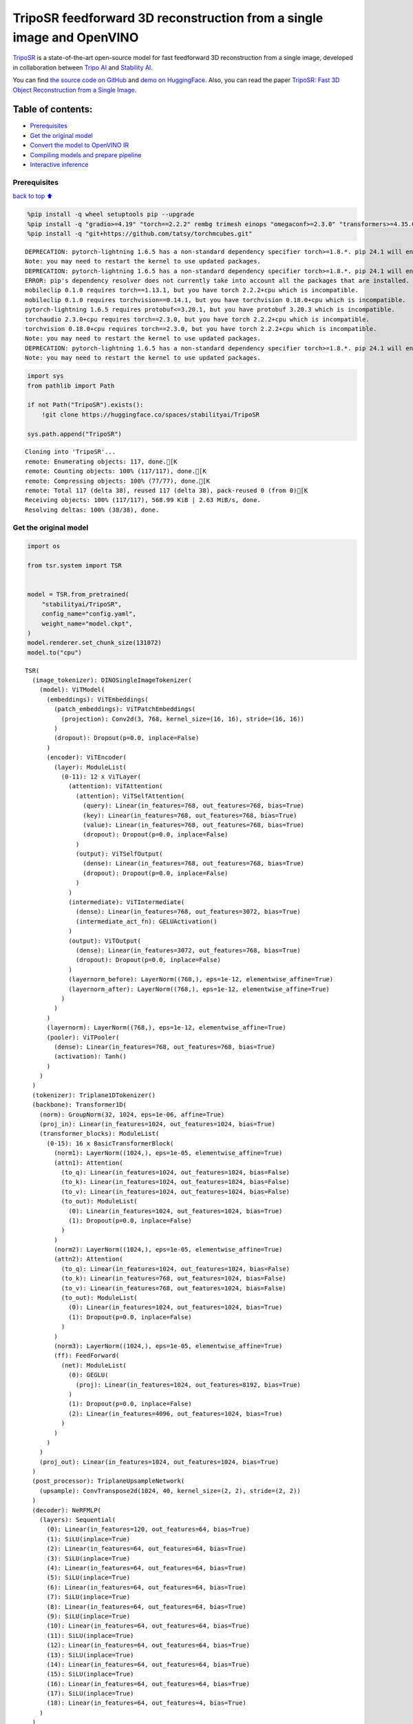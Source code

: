 TripoSR feedforward 3D reconstruction from a single image and OpenVINO
======================================================================

`TripoSR <https://huggingface.co/spaces/stabilityai/TripoSR>`__ is a
state-of-the-art open-source model for fast feedforward 3D
reconstruction from a single image, developed in collaboration between
`Tripo AI <https://www.tripo3d.ai/>`__ and `Stability
AI <https://stability.ai/news/triposr-3d-generation>`__.

You can find `the source code on
GitHub <https://github.com/VAST-AI-Research/TripoSR>`__ and `demo on
HuggingFace <https://huggingface.co/spaces/stabilityai/TripoSR>`__.
Also, you can read the paper `TripoSR: Fast 3D Object Reconstruction
from a Single Image <https://arxiv.org/abs/2403.02151>`__.

.. container::

Table of contents:
^^^^^^^^^^^^^^^^^^

-  `Prerequisites <#Prerequisites>`__
-  `Get the original model <#Get-the-original-model>`__
-  `Convert the model to OpenVINO
   IR <#Convert-the-model-to-OpenVINO-IR>`__
-  `Compiling models and prepare
   pipeline <#Compiling-models-and-prepare-pipeline>`__
-  `Interactive inference <#Interactive-inference>`__

Prerequisites
-------------

`back to top ⬆️ <#Table-of-contents:>`__

.. code:: ipython3

    %pip install -q wheel setuptools pip --upgrade
    %pip install -q "gradio>=4.19" "torch==2.2.2" rembg trimesh einops "omegaconf>=2.3.0" "transformers>=4.35.0" "openvino>=2024.0.0" --extra-index-url https://download.pytorch.org/whl/cpu
    %pip install -q "git+https://github.com/tatsy/torchmcubes.git"


.. parsed-literal::

    DEPRECATION: pytorch-lightning 1.6.5 has a non-standard dependency specifier torch>=1.8.*. pip 24.1 will enforce this behaviour change. A possible replacement is to upgrade to a newer version of pytorch-lightning or contact the author to suggest that they release a version with a conforming dependency specifiers. Discussion can be found at https://github.com/pypa/pip/issues/12063
    Note: you may need to restart the kernel to use updated packages.
    DEPRECATION: pytorch-lightning 1.6.5 has a non-standard dependency specifier torch>=1.8.*. pip 24.1 will enforce this behaviour change. A possible replacement is to upgrade to a newer version of pytorch-lightning or contact the author to suggest that they release a version with a conforming dependency specifiers. Discussion can be found at https://github.com/pypa/pip/issues/12063
    ERROR: pip's dependency resolver does not currently take into account all the packages that are installed. This behaviour is the source of the following dependency conflicts.
    mobileclip 0.1.0 requires torch==1.13.1, but you have torch 2.2.2+cpu which is incompatible.
    mobileclip 0.1.0 requires torchvision==0.14.1, but you have torchvision 0.18.0+cpu which is incompatible.
    pytorch-lightning 1.6.5 requires protobuf<=3.20.1, but you have protobuf 3.20.3 which is incompatible.
    torchaudio 2.3.0+cpu requires torch==2.3.0, but you have torch 2.2.2+cpu which is incompatible.
    torchvision 0.18.0+cpu requires torch==2.3.0, but you have torch 2.2.2+cpu which is incompatible.
    Note: you may need to restart the kernel to use updated packages.
    DEPRECATION: pytorch-lightning 1.6.5 has a non-standard dependency specifier torch>=1.8.*. pip 24.1 will enforce this behaviour change. A possible replacement is to upgrade to a newer version of pytorch-lightning or contact the author to suggest that they release a version with a conforming dependency specifiers. Discussion can be found at https://github.com/pypa/pip/issues/12063
    Note: you may need to restart the kernel to use updated packages.


.. code:: ipython3

    import sys
    from pathlib import Path
    
    if not Path("TripoSR").exists():
        !git clone https://huggingface.co/spaces/stabilityai/TripoSR
    
    sys.path.append("TripoSR")


.. parsed-literal::

    Cloning into 'TripoSR'...
    remote: Enumerating objects: 117, done.[K
    remote: Counting objects: 100% (117/117), done.[K
    remote: Compressing objects: 100% (77/77), done.[K
    remote: Total 117 (delta 38), reused 117 (delta 38), pack-reused 0 (from 0)[K
    Receiving objects: 100% (117/117), 568.99 KiB | 2.63 MiB/s, done.
    Resolving deltas: 100% (38/38), done.


Get the original model
----------------------

.. code:: ipython3

    import os
    
    from tsr.system import TSR
    
    
    model = TSR.from_pretrained(
        "stabilityai/TripoSR",
        config_name="config.yaml",
        weight_name="model.ckpt",
    )
    model.renderer.set_chunk_size(131072)
    model.to("cpu")




.. parsed-literal::

    TSR(
      (image_tokenizer): DINOSingleImageTokenizer(
        (model): ViTModel(
          (embeddings): ViTEmbeddings(
            (patch_embeddings): ViTPatchEmbeddings(
              (projection): Conv2d(3, 768, kernel_size=(16, 16), stride=(16, 16))
            )
            (dropout): Dropout(p=0.0, inplace=False)
          )
          (encoder): ViTEncoder(
            (layer): ModuleList(
              (0-11): 12 x ViTLayer(
                (attention): ViTAttention(
                  (attention): ViTSelfAttention(
                    (query): Linear(in_features=768, out_features=768, bias=True)
                    (key): Linear(in_features=768, out_features=768, bias=True)
                    (value): Linear(in_features=768, out_features=768, bias=True)
                    (dropout): Dropout(p=0.0, inplace=False)
                  )
                  (output): ViTSelfOutput(
                    (dense): Linear(in_features=768, out_features=768, bias=True)
                    (dropout): Dropout(p=0.0, inplace=False)
                  )
                )
                (intermediate): ViTIntermediate(
                  (dense): Linear(in_features=768, out_features=3072, bias=True)
                  (intermediate_act_fn): GELUActivation()
                )
                (output): ViTOutput(
                  (dense): Linear(in_features=3072, out_features=768, bias=True)
                  (dropout): Dropout(p=0.0, inplace=False)
                )
                (layernorm_before): LayerNorm((768,), eps=1e-12, elementwise_affine=True)
                (layernorm_after): LayerNorm((768,), eps=1e-12, elementwise_affine=True)
              )
            )
          )
          (layernorm): LayerNorm((768,), eps=1e-12, elementwise_affine=True)
          (pooler): ViTPooler(
            (dense): Linear(in_features=768, out_features=768, bias=True)
            (activation): Tanh()
          )
        )
      )
      (tokenizer): Triplane1DTokenizer()
      (backbone): Transformer1D(
        (norm): GroupNorm(32, 1024, eps=1e-06, affine=True)
        (proj_in): Linear(in_features=1024, out_features=1024, bias=True)
        (transformer_blocks): ModuleList(
          (0-15): 16 x BasicTransformerBlock(
            (norm1): LayerNorm((1024,), eps=1e-05, elementwise_affine=True)
            (attn1): Attention(
              (to_q): Linear(in_features=1024, out_features=1024, bias=False)
              (to_k): Linear(in_features=1024, out_features=1024, bias=False)
              (to_v): Linear(in_features=1024, out_features=1024, bias=False)
              (to_out): ModuleList(
                (0): Linear(in_features=1024, out_features=1024, bias=True)
                (1): Dropout(p=0.0, inplace=False)
              )
            )
            (norm2): LayerNorm((1024,), eps=1e-05, elementwise_affine=True)
            (attn2): Attention(
              (to_q): Linear(in_features=1024, out_features=1024, bias=False)
              (to_k): Linear(in_features=768, out_features=1024, bias=False)
              (to_v): Linear(in_features=768, out_features=1024, bias=False)
              (to_out): ModuleList(
                (0): Linear(in_features=1024, out_features=1024, bias=True)
                (1): Dropout(p=0.0, inplace=False)
              )
            )
            (norm3): LayerNorm((1024,), eps=1e-05, elementwise_affine=True)
            (ff): FeedForward(
              (net): ModuleList(
                (0): GEGLU(
                  (proj): Linear(in_features=1024, out_features=8192, bias=True)
                )
                (1): Dropout(p=0.0, inplace=False)
                (2): Linear(in_features=4096, out_features=1024, bias=True)
              )
            )
          )
        )
        (proj_out): Linear(in_features=1024, out_features=1024, bias=True)
      )
      (post_processor): TriplaneUpsampleNetwork(
        (upsample): ConvTranspose2d(1024, 40, kernel_size=(2, 2), stride=(2, 2))
      )
      (decoder): NeRFMLP(
        (layers): Sequential(
          (0): Linear(in_features=120, out_features=64, bias=True)
          (1): SiLU(inplace=True)
          (2): Linear(in_features=64, out_features=64, bias=True)
          (3): SiLU(inplace=True)
          (4): Linear(in_features=64, out_features=64, bias=True)
          (5): SiLU(inplace=True)
          (6): Linear(in_features=64, out_features=64, bias=True)
          (7): SiLU(inplace=True)
          (8): Linear(in_features=64, out_features=64, bias=True)
          (9): SiLU(inplace=True)
          (10): Linear(in_features=64, out_features=64, bias=True)
          (11): SiLU(inplace=True)
          (12): Linear(in_features=64, out_features=64, bias=True)
          (13): SiLU(inplace=True)
          (14): Linear(in_features=64, out_features=64, bias=True)
          (15): SiLU(inplace=True)
          (16): Linear(in_features=64, out_features=64, bias=True)
          (17): SiLU(inplace=True)
          (18): Linear(in_features=64, out_features=4, bias=True)
        )
      )
      (renderer): TriplaneNeRFRenderer()
    )



Convert the model to OpenVINO IR
~~~~~~~~~~~~~~~~~~~~~~~~~~~~~~~~

`back to top ⬆️ <#Table-of-contents:>`__

Define the conversion function for PyTorch modules. We use
``ov.convert_model`` function to obtain OpenVINO Intermediate
Representation object and ``ov.save_model`` function to save it as XML
file.

.. code:: ipython3

    import torch
    
    import openvino as ov
    
    
    def convert(model: torch.nn.Module, xml_path: str, example_input):
        xml_path = Path(xml_path)
        if not xml_path.exists():
            xml_path.parent.mkdir(parents=True, exist_ok=True)
            with torch.no_grad():
                converted_model = ov.convert_model(model, example_input=example_input)
            ov.save_model(converted_model, xml_path, compress_to_fp16=False)
    
            # cleanup memory
            torch._C._jit_clear_class_registry()
            torch.jit._recursive.concrete_type_store = torch.jit._recursive.ConcreteTypeStore()
            torch.jit._state._clear_class_state()

The original model is a pipeline of several models. There are
``image_tokenizer``, ``tokenizer``, ``backbone`` and ``post_processor``.
``image_tokenizer`` contains ``ViTModel`` that consists of
``ViTPatchEmbeddings``, ``ViTEncoder`` and ``ViTPooler``. ``tokenizer``
is ``Triplane1DTokenizer``, ``backbone`` is ``Transformer1D``,
``post_processor`` is ``TriplaneUpsampleNetwork``. Convert all internal
models one by one.

.. code:: ipython3

    VIT_PATCH_EMBEDDINGS_OV_PATH = Path("models/vit_patch_embeddings_ir.xml")
    
    
    class PatchEmbedingWrapper(torch.nn.Module):
        def __init__(self, patch_embeddings):
            super().__init__()
            self.patch_embeddings = patch_embeddings
    
        def forward(self, pixel_values, interpolate_pos_encoding=True):
            outputs = self.patch_embeddings(pixel_values=pixel_values, interpolate_pos_encoding=True)
            return outputs
    
    
    example_input = {
        "pixel_values": torch.rand([1, 3, 512, 512], dtype=torch.float32),
    }
    
    convert(
        PatchEmbedingWrapper(model.image_tokenizer.model.embeddings.patch_embeddings),
        VIT_PATCH_EMBEDDINGS_OV_PATH,
        example_input,
    )


.. parsed-literal::

    /opt/home/k8sworker/ci-ai/cibuilds/ov-notebook/OVNotebookOps-681/.workspace/scm/ov-notebook/.venv/lib/python3.8/site-packages/transformers/models/vit/modeling_vit.py:167: TracerWarning: Converting a tensor to a Python boolean might cause the trace to be incorrect. We can't record the data flow of Python values, so this value will be treated as a constant in the future. This means that the trace might not generalize to other inputs!
      if num_channels != self.num_channels:


.. code:: ipython3

    VIT_ENCODER_OV_PATH = Path("models/vit_encoder_ir.xml")
    
    
    class EncoderWrapper(torch.nn.Module):
        def __init__(self, encoder):
            super().__init__()
            self.encoder = encoder
    
        def forward(
            self,
            hidden_states=None,
            head_mask=None,
            output_attentions=False,
            output_hidden_states=False,
            return_dict=False,
        ):
            outputs = self.encoder(
                hidden_states=hidden_states,
            )
    
            return outputs.last_hidden_state
    
    
    example_input = {
        "hidden_states": torch.rand([1, 1025, 768], dtype=torch.float32),
    }
    
    convert(
        EncoderWrapper(model.image_tokenizer.model.encoder),
        VIT_ENCODER_OV_PATH,
        example_input,
    )

.. code:: ipython3

    VIT_POOLER_OV_PATH = Path("models/vit_pooler_ir.xml")
    convert(
        model.image_tokenizer.model.pooler,
        VIT_POOLER_OV_PATH,
        torch.rand([1, 1025, 768], dtype=torch.float32),
    )

.. code:: ipython3

    TOKENIZER_OV_PATH = Path("models/tokenizer_ir.xml")
    convert(model.tokenizer, TOKENIZER_OV_PATH, torch.tensor(1))

.. code:: ipython3

    example_input = {
        "hidden_states": torch.rand([1, 1024, 3072], dtype=torch.float32),
        "encoder_hidden_states": torch.rand([1, 1025, 768], dtype=torch.float32),
    }
    
    BACKBONE_OV_PATH = Path("models/backbone_ir.xml")
    convert(model.backbone, BACKBONE_OV_PATH, example_input)

.. code:: ipython3

    POST_PROCESSOR_OV_PATH = Path("models/post_processor_ir.xml")
    convert(
        model.post_processor,
        POST_PROCESSOR_OV_PATH,
        torch.rand([1, 3, 1024, 32, 32], dtype=torch.float32),
    )

Compiling models and prepare pipeline
-------------------------------------

`back to top ⬆️ <#Table-of-contents:>`__

Select device from dropdown list for running inference using OpenVINO.

.. code:: ipython3

    import ipywidgets as widgets
    
    
    core = ov.Core()
    device = widgets.Dropdown(
        options=core.available_devices + ["AUTO"],
        value="AUTO",
        description="Device:",
        disabled=False,
    )
    
    device




.. parsed-literal::

    Dropdown(description='Device:', index=1, options=('CPU', 'AUTO'), value='AUTO')



.. code:: ipython3

    compiled_vit_patch_embeddings = core.compile_model(VIT_PATCH_EMBEDDINGS_OV_PATH, device.value)
    compiled_vit_model_encoder = core.compile_model(VIT_ENCODER_OV_PATH, device.value)
    compiled_vit_model_pooler = core.compile_model(VIT_POOLER_OV_PATH, device.value)
    
    compiled_tokenizer = core.compile_model(TOKENIZER_OV_PATH, device.value)
    compiled_backbone = core.compile_model(BACKBONE_OV_PATH, device.value)
    compiled_post_processor = core.compile_model(POST_PROCESSOR_OV_PATH, device.value)

Let’s create callable wrapper classes for compiled models to allow
interaction with original ``TSR`` class. Note that all of wrapper
classes return ``torch.Tensor``\ s instead of ``np.array``\ s.

.. code:: ipython3

    from collections import namedtuple
    
    
    class VitPatchEmdeddingsWrapper(torch.nn.Module):
        def __init__(self, vit_patch_embeddings, model):
            super().__init__()
            self.vit_patch_embeddings = vit_patch_embeddings
            self.projection = model.projection
    
        def forward(self, pixel_values, interpolate_pos_encoding=False):
            inputs = {
                "pixel_values": pixel_values,
            }
            outs = self.vit_patch_embeddings(inputs)[0]
    
            return torch.from_numpy(outs)
    
    
    class VitModelEncoderWrapper(torch.nn.Module):
        def __init__(self, vit_model_encoder):
            super().__init__()
            self.vit_model_encoder = vit_model_encoder
    
        def forward(
            self,
            hidden_states,
            head_mask,
            output_attentions=False,
            output_hidden_states=False,
            return_dict=False,
        ):
            inputs = {
                "hidden_states": hidden_states.detach().numpy(),
            }
    
            outs = self.vit_model_encoder(inputs)
            outputs = namedtuple("BaseModelOutput", ("last_hidden_state", "hidden_states", "attentions"))
    
            return outputs(torch.from_numpy(outs[0]), None, None)
    
    
    class VitModelPoolerWrapper(torch.nn.Module):
        def __init__(self, vit_model_pooler):
            super().__init__()
            self.vit_model_pooler = vit_model_pooler
    
        def forward(self, hidden_states):
            outs = self.vit_model_pooler(hidden_states.detach().numpy())[0]
    
            return torch.from_numpy(outs)
    
    
    class TokenizerWrapper(torch.nn.Module):
        def __init__(self, tokenizer, model):
            super().__init__()
            self.tokenizer = tokenizer
            self.detokenize = model.detokenize
    
        def forward(self, batch_size):
            outs = self.tokenizer(batch_size)[0]
    
            return torch.from_numpy(outs)
    
    
    class BackboneWrapper(torch.nn.Module):
        def __init__(self, backbone):
            super().__init__()
            self.backbone = backbone
    
        def forward(self, hidden_states, encoder_hidden_states):
            inputs = {
                "hidden_states": hidden_states,
                "encoder_hidden_states": encoder_hidden_states.detach().numpy(),
            }
    
            outs = self.backbone(inputs)[0]
    
            return torch.from_numpy(outs)
    
    
    class PostProcessorWrapper(torch.nn.Module):
        def __init__(self, post_processor):
            super().__init__()
            self.post_processor = post_processor
    
        def forward(self, triplanes):
            outs = self.post_processor(triplanes)[0]
    
            return torch.from_numpy(outs)

Replace all models in the original model by wrappers instances:

.. code:: ipython3

    model.image_tokenizer.model.embeddings.patch_embeddings = VitPatchEmdeddingsWrapper(
        compiled_vit_patch_embeddings,
        model.image_tokenizer.model.embeddings.patch_embeddings,
    )
    model.image_tokenizer.model.encoder = VitModelEncoderWrapper(compiled_vit_model_encoder)
    model.image_tokenizer.model.pooler = VitModelPoolerWrapper(compiled_vit_model_pooler)
    
    model.tokenizer = TokenizerWrapper(compiled_tokenizer, model.tokenizer)
    model.backbone = BackboneWrapper(compiled_backbone)
    model.post_processor = PostProcessorWrapper(compiled_post_processor)

Interactive inference
---------------------

`back to top ⬆️ <#Table-of-contents:>`__

.. code:: ipython3

    import tempfile
    
    import gradio as gr
    import numpy as np
    import rembg
    from PIL import Image
    
    from tsr.utils import remove_background, resize_foreground, to_gradio_3d_orientation
    
    
    rembg_session = rembg.new_session()
    
    
    def check_input_image(input_image):
        if input_image is None:
            raise gr.Error("No image uploaded!")
    
    
    def preprocess(input_image, do_remove_background, foreground_ratio):
        def fill_background(image):
            image = np.array(image).astype(np.float32) / 255.0
            image = image[:, :, :3] * image[:, :, 3:4] + (1 - image[:, :, 3:4]) * 0.5
            image = Image.fromarray((image * 255.0).astype(np.uint8))
            return image
    
        if do_remove_background:
            image = input_image.convert("RGB")
            image = remove_background(image, rembg_session)
            image = resize_foreground(image, foreground_ratio)
            image = fill_background(image)
        else:
            image = input_image
            if image.mode == "RGBA":
                image = fill_background(image)
        return image
    
    
    def generate(image):
        scene_codes = model(image, "cpu")  # the device is provided for the image processor
        mesh = model.extract_mesh(scene_codes)[0]
        mesh = to_gradio_3d_orientation(mesh)
        mesh_path = tempfile.NamedTemporaryFile(suffix=".obj", delete=False)
        mesh.export(mesh_path.name)
        return mesh_path.name
    
    
    with gr.Blocks() as demo:
        with gr.Row(variant="panel"):
            with gr.Column():
                with gr.Row():
                    input_image = gr.Image(
                        label="Input Image",
                        image_mode="RGBA",
                        sources="upload",
                        type="pil",
                        elem_id="content_image",
                    )
                    processed_image = gr.Image(label="Processed Image", interactive=False)
                with gr.Row():
                    with gr.Group():
                        do_remove_background = gr.Checkbox(label="Remove Background", value=True)
                        foreground_ratio = gr.Slider(
                            label="Foreground Ratio",
                            minimum=0.5,
                            maximum=1.0,
                            value=0.85,
                            step=0.05,
                        )
                with gr.Row():
                    submit = gr.Button("Generate", elem_id="generate", variant="primary")
            with gr.Column():
                with gr.Tab("Model"):
                    output_model = gr.Model3D(
                        label="Output Model",
                        interactive=False,
                    )
        with gr.Row(variant="panel"):
            gr.Examples(
                examples=[os.path.join("TripoSR/examples", img_name) for img_name in sorted(os.listdir("TripoSR/examples"))],
                inputs=[input_image],
                outputs=[processed_image, output_model],
                label="Examples",
                examples_per_page=20,
            )
        submit.click(fn=check_input_image, inputs=[input_image]).success(
            fn=preprocess,
            inputs=[input_image, do_remove_background, foreground_ratio],
            outputs=[processed_image],
        ).success(
            fn=generate,
            inputs=[processed_image],
            outputs=[output_model],
        )
    
    try:
        demo.launch(debug=False, height=680)
    except Exception:
        demo.queue().launch(share=True, debug=False, height=680)
    # if you are launching remotely, specify server_name and server_port
    # demo.launch(server_name='your server name', server_port='server port in int')
    # Read more in the docs: https://gradio.app/docs/


.. parsed-literal::

    Running on local URL:  http://127.0.0.1:7860
    
    To create a public link, set `share=True` in `launch()`.



.. raw:: html

    <div><iframe src="http://127.0.0.1:7860/" width="100%" height="680" allow="autoplay; camera; microphone; clipboard-read; clipboard-write;" frameborder="0" allowfullscreen></iframe></div>

